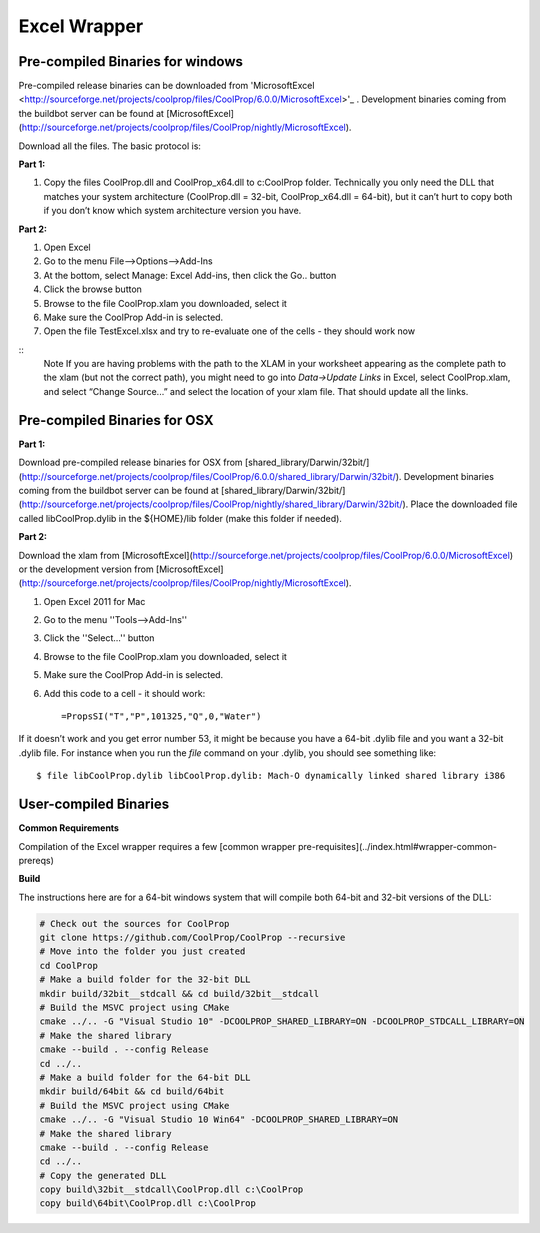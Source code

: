Excel Wrapper
=============

Pre-compiled Binaries for windows
---------------------------------

Pre-compiled release binaries can be downloaded from 'MicrosoftExcel <http://sourceforge.net/projects/coolprop/files/CoolProp/6.0.0/MicrosoftExcel>'_ .  Development binaries coming from the buildbot server can be found at [MicrosoftExcel](http://sourceforge.net/projects/coolprop/files/CoolProp/nightly/MicrosoftExcel).

Download all the files. The basic protocol is:

**Part 1:**

1.  Copy the files CoolProp.dll and CoolProp_x64.dll to c:\CoolProp folder. Technically you only need the DLL that matches your system architecture (CoolProp.dll = 32-bit, CoolProp_x64.dll = 64-bit), but it can’t hurt to copy both if you don’t know which system architecture version you have.

**Part 2:**

1.  Open Excel
2.  Go to the menu File–>Options–>Add-Ins
3.  At the bottom, select Manage: Excel Add-ins, then click the Go.. button
4.  Click the browse button
5.  Browse to the file CoolProp.xlam you downloaded, select it
6.  Make sure the CoolProp Add-in is selected.
7.  Open the file TestExcel.xlsx and try to re-evaluate one of the cells - they should work now

::
  Note
  If you are having problems with the path to the XLAM in your worksheet appearing as the complete path to the xlam (but not the correct path), you might need to go into `Data->Update Links` in Excel, select CoolProp.xlam, and select “Change Source...” and select the location of your xlam file.  That should update all the links.


Pre-compiled Binaries for OSX
-----------------------------

**Part 1:**

Download pre-compiled release binaries for OSX from [shared_library/Darwin/32bit/](http://sourceforge.net/projects/coolprop/files/CoolProp/6.0.0/shared_library/Darwin/32bit/).  Development binaries coming from the buildbot server can be found at [shared_library/Darwin/32bit/](http://sourceforge.net/projects/coolprop/files/CoolProp/nightly/shared_library/Darwin/32bit/). Place the downloaded file called libCoolProp.dylib in the ${HOME}/lib folder (make this folder if needed).

**Part 2:**

Download the xlam from [MicrosoftExcel](http://sourceforge.net/projects/coolprop/files/CoolProp/6.0.0/MicrosoftExcel) or the development version from [MicrosoftExcel](http://sourceforge.net/projects/coolprop/files/CoolProp/nightly/MicrosoftExcel).

1.  Open Excel 2011 for Mac

2.  Go to the menu ''Tools–>Add-Ins''

3.  Click the ''Select...'' button

4.  Browse to the file CoolProp.xlam you downloaded, select it

5.  Make sure the CoolProp Add-in is selected.

6.  Add this code to a cell - it should work: ::

    =PropsSI("T","P",101325,"Q",0,"Water")


If it doesn’t work and you get error number 53, it might be because you have a 64-bit .dylib file and you want a 32-bit .dylib file.  For instance when you run the `file` command on your .dylib, you should see something like: ::

    $ file libCoolProp.dylib libCoolProp.dylib: Mach-O dynamically linked shared library i386


User-compiled Binaries
------------------------

**Common Requirements**

Compilation of the Excel wrapper requires a few [common wrapper pre-requisites](../index.html#wrapper-common-prereqs)


**Build**

The instructions here are for a 64-bit windows system that will compile both 64-bit and 32-bit versions of the DLL:

.. code-block:: bash

  # Check out the sources for CoolProp
  git clone https://github.com/CoolProp/CoolProp --recursive
  # Move into the folder you just created
  cd CoolProp
  # Make a build folder for the 32-bit DLL
  mkdir build/32bit__stdcall && cd build/32bit__stdcall
  # Build the MSVC project using CMake
  cmake ../.. -G "Visual Studio 10" -DCOOLPROP_SHARED_LIBRARY=ON -DCOOLPROP_STDCALL_LIBRARY=ON
  # Make the shared library
  cmake --build . --config Release
  cd ../..
  # Make a build folder for the 64-bit DLL
  mkdir build/64bit && cd build/64bit
  # Build the MSVC project using CMake
  cmake ../.. -G "Visual Studio 10 Win64" -DCOOLPROP_SHARED_LIBRARY=ON
  # Make the shared library
  cmake --build . --config Release
  cd ../..
  # Copy the generated DLL
  copy build\32bit__stdcall\CoolProp.dll c:\CoolProp
  copy build\64bit\CoolProp.dll c:\CoolProp

